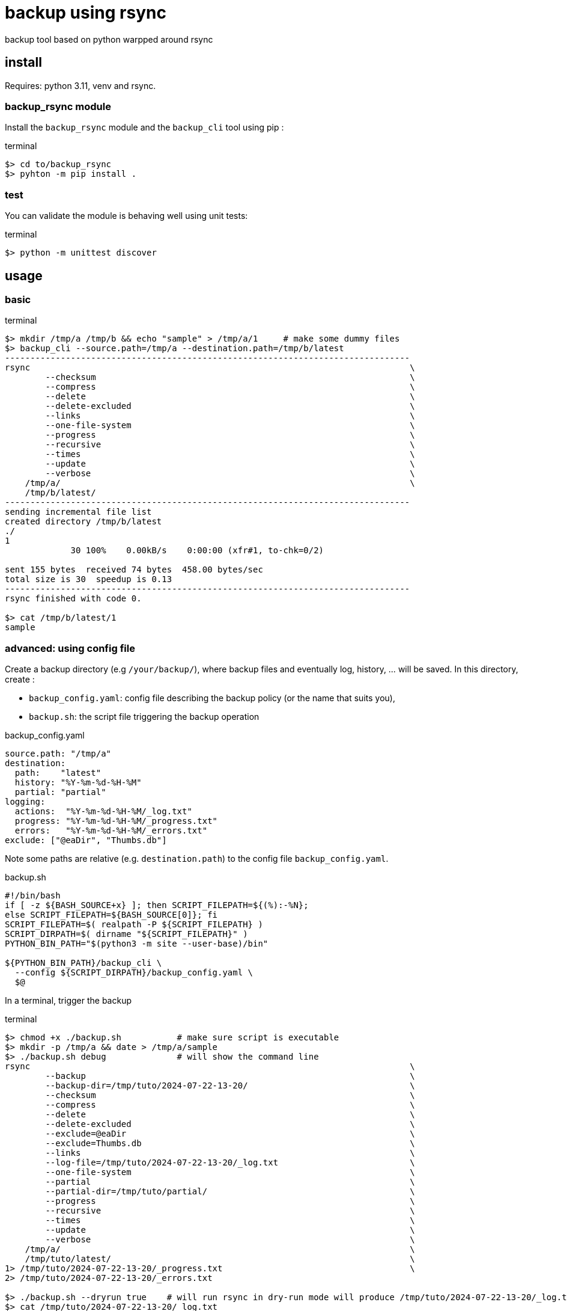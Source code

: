 = backup using rsync

backup tool based on python warpped around rsync

== install

Requires: python 3.11, venv and rsync.


=== backup_rsync module

Install the `backup_rsync` module and the `backup_cli` tool using pip :

.terminal
[source,bash]
----
$> cd to/backup_rsync
$> pyhton -m pip install .
----

=== test

You can validate the module is behaving well using unit tests:

.terminal
[source,bash]
----
$> python -m unittest discover
----

== usage

=== basic

.terminal
[source,bash]
----
$> mkdir /tmp/a /tmp/b && echo "sample" > /tmp/a/1     # make some dummy files
$> backup_cli --source.path=/tmp/a --destination.path=/tmp/b/latest
--------------------------------------------------------------------------------
rsync                                                                           \
        --checksum                                                              \
        --compress                                                              \
        --delete                                                                \
        --delete-excluded                                                       \
        --links                                                                 \
        --one-file-system                                                       \
        --progress                                                              \
        --recursive                                                             \
        --times                                                                 \
        --update                                                                \
        --verbose                                                               \
    /tmp/a/                                                                     \
    /tmp/b/latest/
--------------------------------------------------------------------------------
sending incremental file list
created directory /tmp/b/latest
./
1
             30 100%    0.00kB/s    0:00:00 (xfr#1, to-chk=0/2)

sent 155 bytes  received 74 bytes  458.00 bytes/sec
total size is 30  speedup is 0.13
--------------------------------------------------------------------------------
rsync finished with code 0.

$> cat /tmp/b/latest/1
sample
----

=== advanced: using config file

Create a backup directory (e.g `/your/backup/`), where backup files and eventually log, history, ... will be saved.
In this directory, create :

 - `backup_config.yaml`: config file describing the backup policy (or the name that suits you),
 - `backup.sh`: the script file triggering the backup operation

.backup_config.yaml
[source,yaml]
----
source.path: "/tmp/a"
destination:
  path:    "latest"
  history: "%Y-%m-%d-%H-%M"
  partial: "partial"
logging:
  actions:  "%Y-%m-%d-%H-%M/_log.txt"
  progress: "%Y-%m-%d-%H-%M/_progress.txt"
  errors:   "%Y-%m-%d-%H-%M/_errors.txt"
exclude: ["@eaDir", "Thumbs.db"]
----

Note some paths are relative (e.g. `destination.path`) to the config file `backup_config.yaml`.

.backup.sh
[source,bash]
----
#!/bin/bash
if [ -z ${BASH_SOURCE+x} ]; then SCRIPT_FILEPATH=${(%):-%N};
else SCRIPT_FILEPATH=${BASH_SOURCE[0]}; fi
SCRIPT_FILEPATH=$( realpath -P ${SCRIPT_FILEPATH} )
SCRIPT_DIRPATH=$( dirname "${SCRIPT_FILEPATH}" )
PYTHON_BIN_PATH="$(python3 -m site --user-base)/bin"

${PYTHON_BIN_PATH}/backup_cli \
  --config ${SCRIPT_DIRPATH}/backup_config.yaml \
  $@
----

In a terminal, trigger the backup

.terminal
[source,bash]
----
$> chmod +x ./backup.sh           # make sure script is executable
$> mkdir -p /tmp/a && date > /tmp/a/sample
$> ./backup.sh debug              # will show the command line
rsync                                                                           \
        --backup                                                                \
        --backup-dir=/tmp/tuto/2024-07-22-13-20/                                \
        --checksum                                                              \
        --compress                                                              \
        --delete                                                                \
        --delete-excluded                                                       \
        --exclude=@eaDir                                                        \
        --exclude=Thumbs.db                                                     \
        --links                                                                 \
        --log-file=/tmp/tuto/2024-07-22-13-20/_log.txt                          \
        --one-file-system                                                       \
        --partial                                                               \
        --partial-dir=/tmp/tuto/partial/                                        \
        --progress                                                              \
        --recursive                                                             \
        --times                                                                 \
        --update                                                                \
        --verbose                                                               \
    /tmp/a/                                                                     \
    /tmp/tuto/latest/                                                           \
1> /tmp/tuto/2024-07-22-13-20/_progress.txt                                     \
2> /tmp/tuto/2024-07-22-13-20/_errors.txt

$> ./backup.sh --dryrun true    # will run rsync in dry-run mode will produce /tmp/tuto/2024-07-22-13-20/_log.txt
$> cat /tmp/tuto/2024-07-22-13-20/_log.txt
--------------------------------------------------------------------------------
rsync                                                                           \
        --backup                                                                \
        --backup-dir=/tmp/tuto/2024-07-22-13-23/                                \
        --checksum                                                              \
        --compress                                                              \
        --delete                                                                \
        --delete-excluded                                                       \
        --dry-run                                                               \
        --exclude=@eaDir                                                        \
        --exclude=Thumbs.db                                                     \
        --itemize-changes                                                       \
        --links                                                                 \
        --log-file=/tmp/tuto/2024-07-22-13-23/_log.txt                          \
        --one-file-system                                                       \
        --partial                                                               \
        --partial-dir=/tmp/tuto/partial/                                        \
        --progress                                                              \
        --recursive                                                             \
        --times                                                                 \
        --update                                                                \
        --verbose                                                               \
    /tmp/a/                                                                     \
    /tmp/tuto/latest/                                                           \
1> /tmp/tuto/2024-07-22-13-23/_progress.txt                                     \
2> /tmp/tuto/2024-07-22-13-23/_errors.txt
--------------------------------------------------------------------------------
2024/07/22 13:23:36 [521933] building file list
2024/07/22 13:23:36 [521933] created directory /tmp/tuto/latest
2024/07/22 13:23:36 [521933] cd+++++++++ ./
2024/07/22 13:23:36 [521933] sent 88 bytes  received 61 bytes  298.00 bytes/sec
2024/07/22 13:23:36 [521933] total size is 30  speedup is 0.20 (DRY RUN)
--------------------------------------------------------------------------------
rsync finished with code 0.

$> ./backup.sh # will actually do the backup

$> mkdir -p /tmp/a && date > /tmp/a/sample
$> ./backup.sh # will save previous version of sample

$> tree -L 2      # add the end, the backup dir, looks like :
.
├── 2024-07-22-13-20
│   └── _log.txt
├── 2024-07-22-13-26
│   ├── _log.txt
│   └── sample     # Mon 22 Jul 13:19:09 CEST 2024
├── backup_config.yaml
├── backup.sh
└── latest
    └── sample     # Mon 22 Jul 13:25:59 CEST 2024
----

During processing, you might notice 2 additional log files: `_errors.txt` and `_progress.txt`.
`_progress.txt` is removed at the end. It is just here to monitor the progress of the copy.
`_errors.txt` is deleted at the end only if empty.

.file structure
----
├── 2024-07-22-13-26
│   ├── _errors.txt
│   ├── _log.txt
│   ├── _progress.txt
│   └── sample
----

== Develop

Use a virtual environment to isolate the tool. 
To install a virtual environment, you can use `venv`.
Once the virtual env is activated you can continue installing the module in edit mode:

.terminal
[source,bash]
----
$> cd to/backup_rsync
$> pyhton -m venv venv
$> source venv/bin/activate
$> pyhton -m pip install -e .
----


== Automate

Automate the backup using `anacron` (make sure it is installed) :

./etc/cron.daily/backup
[source,bash]
----
#!/bin/sh
set -e # dont hang on error
(
    # this avoid trigger multiple concurrent instances
    flock --nonblock 9 || exit 1
    /sbin/runuser  username -c 'echo "$( date ) backuping" >> $HOME/crontablog.txt'
    /sbin/runuser  username -c '/path/to/backup.sh'
) 9>/var/lock/backup_rsync
----

Note, the (ana)cron script should NOT be named with `.sh` extension.

On synology, use the had-hoc Task manager.